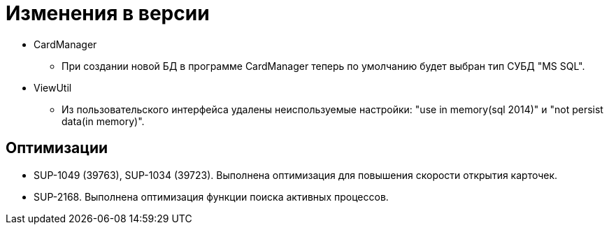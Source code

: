 = Изменения в версии

* CardManager
** При создании новой БД в программе CardManager теперь по умолчанию будет выбран тип СУБД "MS SQL".

* ViewUtil
** Из пользовательского интерфейса удалены неиспользуемые настройки: "use in memory(sql 2014)" и "not persist data(in memory)".

== Оптимизации

* SUP-1049 (39763), SUP-1034 (39723). Выполнена оптимизация для повышения скорости открытия карточек.
* SUP-2168. Выполнена оптимизация функции поиска активных процессов.

